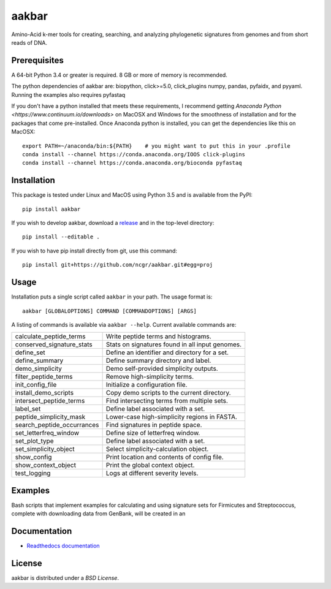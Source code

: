 aakbar
======
Amino-Acid k-mer tools for creating, searching, and analyzing phylogenetic signatures from genomes and from short reads of DNA.

Prerequisites
-------------
A 64-bit Python 3.4 or greater is required.  8 GB or more of memory is recommended.

The python dependencies of aakbar are: biopython, click>=5.0, click_plugins numpy, pandas, pyfaidx,
and pyyaml.  Running the examples also requires pyfastaq

If you don't have a python installed that meets these requirements, I recommend getting
`Anaconda Python <https://www.continuum.io/downloads>` on MacOSX and Windows for the smoothness
of installation and for the packages that come pre-installed.  Once Anaconda python is installed,
you can get the dependencies like this on MacOSX::

	export PATH=~/anaconda/bin:${PATH}    # you might want to put this in your .profile
	conda install --channel https://conda.anaconda.org/IOOS click-plugins
        conda install --channel https://conda.anaconda.org/bioconda pyfastaq


Installation
------------
This package is tested under Linux and MacOS using Python 3.5 and is available from the PyPI: ::

     pip install aakbar

If you wish to develop aakbar,  download a `release <https://github.com/ncgr/aakbar/releases>`_
and in the top-level directory: ::

	pip install --editable .

If you wish to have pip install directly from git, use this command: ::

	pip install git+https://github.com/ncgr/aakbar.git#egg=proj

 


Usage
-----
Installation puts a single script called ``aakbar`` in your path.  The usage format is::

    aakbar [GLOBALOPTIONS] COMMAND [COMMANDOPTIONS] [ARGS]

A listing of commands is available via ``aakbar --help``.  Current available commands are:

============================= ====================================================
  calculate_peptide_terms     Write peptide terms and histograms.
  conserved_signature_stats   Stats on signatures found in all input genomes.
  define_set                  Define an identifier and directory for a set.
  define_summary              Define summary directory and label.
  demo_simplicity             Demo self-provided simplicity outputs.
  filter_peptide_terms        Remove high-simplicity terms.
  init_config_file            Initialize a configuration file.
  install_demo_scripts        Copy demo scripts to the current directory.
  intersect_peptide_terms     Find intersecting terms from multiple sets.
  label_set                   Define label associated with a set.
  peptide_simplicity_mask     Lower-case high-simplicity regions in FASTA.
  search_peptide_occurrances  Find signatures in peptide space.
  set_letterfreq_window       Define size of letterfreq window.
  set_plot_type               Define label associated with a set.
  set_simplicity_object       Select simplicity-calculation object.
  show_config                 Print location and contents of config file.
  show_context_object         Print the global context object.
  test_logging                Logs at different severity levels.
============================= ====================================================

Examples
--------

Bash scripts that implement examples for calculating and using signature sets for
Firmicutes and Streptococcus, complete with downloading data from GenBank, will
be created in an

Documentation
-------------
- `Readthedocs documentation <https://aakbar.readthedocs.org/en/latest/index.html>`_


License
-------
aakbar is distributed under a `BSD License`.
